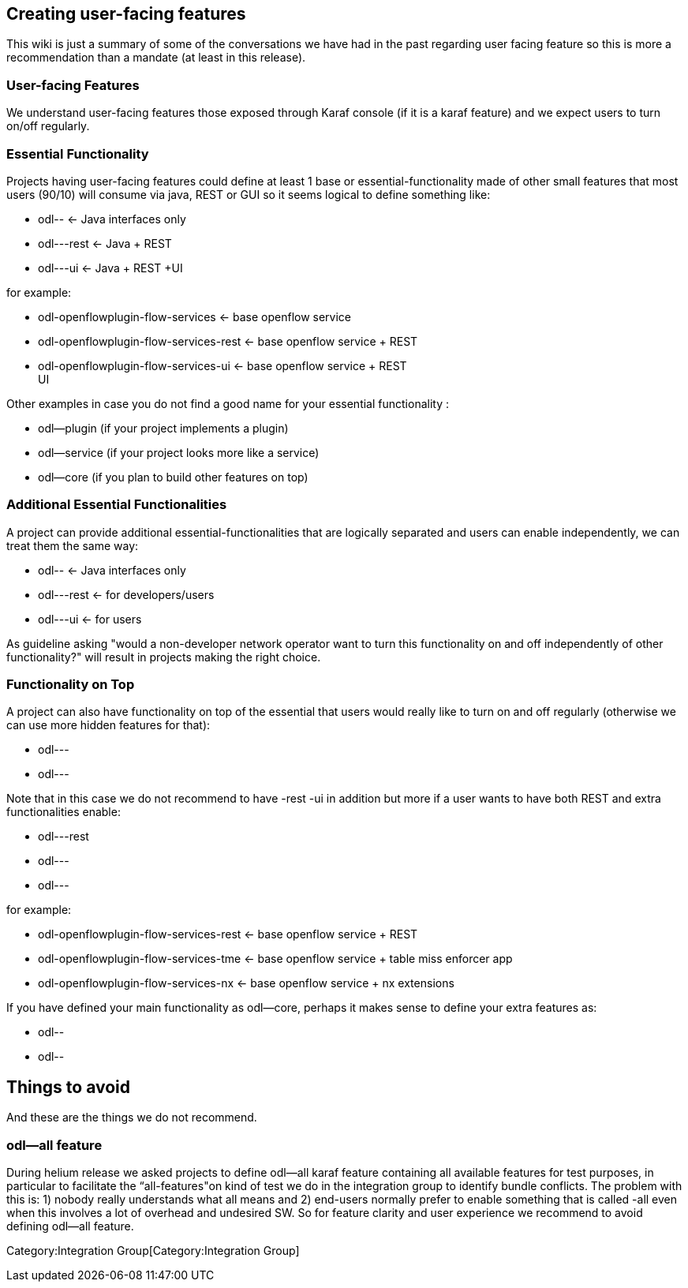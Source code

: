 [[creating-user-facing-features]]
== Creating user-facing features

This wiki is just a summary of some of the conversations we have had in
the past regarding user facing feature so this is more a recommendation
than a mandate (at least in this release).

[[user-facing-features]]
=== User-facing Features

We understand user-facing features those exposed through Karaf console
(if it is a karaf feature) and we expect users to turn on/off regularly.

[[essential-functionality]]
=== Essential Functionality

Projects having user-facing features could define at least 1 base or
essential-functionality made of other small features that most users
(90/10) will consume via java, REST or GUI so it seems logical to define
something like:

* odl-- <- Java interfaces only
* odl---rest <- Java + REST
* odl---ui <- Java + REST +UI

for example:

* odl-openflowplugin-flow-services <- base openflow service
* odl-openflowplugin-flow-services-rest <- base openflow service + REST
* odl-openflowplugin-flow-services-ui <- base openflow service + REST +
UI

Other examples in case you do not find a good name for your essential
functionality :

* odl--plugin (if your project implements a plugin)
* odl--service (if your project looks more like a service)
* odl--core (if you plan to build other features on top)

[[additional-essential-functionalities]]
=== Additional Essential Functionalities

A project can provide additional essential-functionalities that are
logically separated and users can enable independently, we can treat
them the same way:

* odl-- <- Java interfaces only
* odl---rest <- for developers/users
* odl---ui <- for users

As guideline asking "would a non-developer network operator want to turn
this functionality on and off independently of other functionality?"
will result in projects making the right choice.

[[functionality-on-top]]
=== Functionality on Top

A project can also have functionality on top of the essential that users
would really like to turn on and off regularly (otherwise we can use
more hidden features for that):

* odl---
* odl---

Note that in this case we do not recommend to have -rest -ui in addition
but more if a user wants to have both REST and extra functionalities
enable:

* odl---rest
* odl---
* odl---

for example:

* odl-openflowplugin-flow-services-rest <- base openflow service + REST
* odl-openflowplugin-flow-services-tme <- base openflow service + table
miss enforcer app
* odl-openflowplugin-flow-services-nx <- base openflow service + nx
extensions

If you have defined your main functionality as odl--core, perhaps it
makes sense to define your extra features as:

* odl--
* odl--

[[things-to-avoid]]
== Things to avoid

And these are the things we do not recommend.

[[odl--all-feature]]
=== odl--all feature

During helium release we asked projects to define odl--all karaf feature
containing all available features for test purposes, in particular to
facilitate the “all-features"on kind of test we do in the integration
group to identify bundle conflicts. The problem with this is: 1) nobody
really understands what all means and 2) end-users normally prefer to
enable something that is called -all even when this involves a lot of
overhead and undesired SW. So for feature clarity and user experience we
recommend to avoid defining odl--all feature.

Category:Integration Group[Category:Integration Group]

